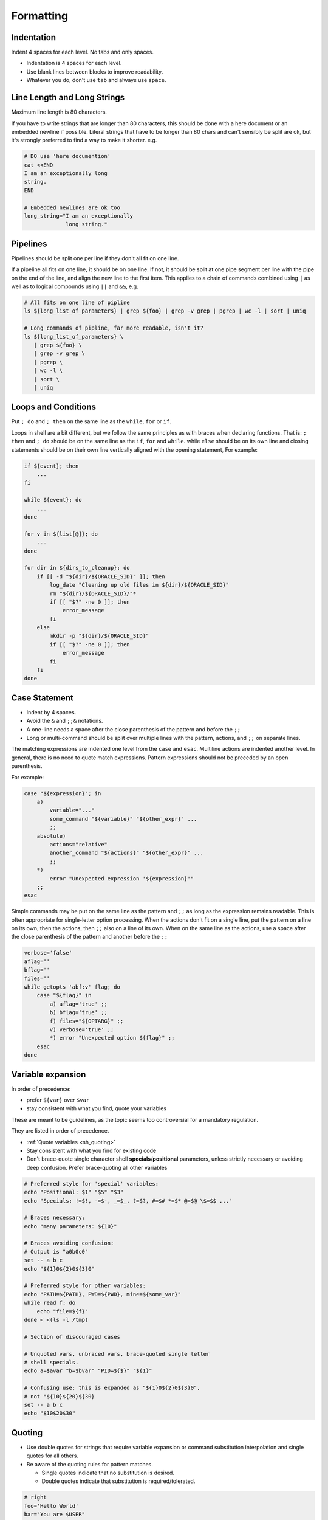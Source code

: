 Formatting
===============================================================================

.. _sh_indentation:

Indentation
-------------------------------------------------------------------------------
Indent 4 spaces for each level. No tabs and only spaces.

- Indentation is 4 spaces for each level.
- Use blank lines between blocks to improve readability.
- Whatever you do, don't use ``tab`` and always use ``space``.

.. _sh_line_length_and_long_strings:

Line Length and Long Strings
-------------------------------------------------------------------------------
Maximum line length is 80 characters.

If you have to write strings that are longer than 80 characters, this should
be done with a here document or an embedded newline if possible. Literal strings
that have to be longer than 80 chars and can't sensibly be split are ok, but
it's strongly preferred to find a way to make it shorter. e.g.

.. code-block:: sh

    # DO use 'here documention'
    cat <<END
    I am an exceptionally long
    string.
    END

    # Embedded newlines are ok too
    long_string="I am an exceptionally
                 long string."

.. _sh_pipelines:

Pipelines
-------------------------------------------------------------------------------
Pipelines should be split one per line if they don't all fit on one line.

If a pipeline all fits on one line, it should be on one line. If not, it
should be split at one pipe segment per line with the pipe on the end of
the line, and align the new line to the first item. This applies to a chain
of commands combined using ``|`` as well as to logical compounds using ``||``
and ``&&``, e.g.

.. code-block:: sh

    # All fits on one line of pipline
    ls ${long_list_of_parameters} | grep ${foo} | grep -v grep | pgrep | wc -l | sort | uniq

    # Long commands of pipline, far more readable, isn't it?
    ls ${long_list_of_parameters} \
       | grep ${foo} \
       | grep -v grep \
       | pgrep \
       | wc -l \
       | sort \
       | uniq

.. _sh_loops_condition:

Loops and Conditions
-------------------------------------------------------------------------------
Put ``; do`` and ``; then`` on the same line as the ``while``, ``for`` or ``if``.

Loops in shell are a bit different, but we follow the same principles as with
braces when declaring functions. That is: ``; then`` and ``; do`` should be on
the same line as the ``if``, ``for`` and ``while``. while ``else`` should be on
its own line and closing statements should be on their own line vertically
aligned with the opening statement, For example:

.. code-block:: sh

    if ${event}; then
        ...
    fi

    while ${event}; do
        ...
    done

    for v in ${list[@]}; do
        ...
    done

    for dir in ${dirs_to_cleanup}; do
        if [[ -d "${dir}/${ORACLE_SID}" ]]; then
            log_date "Cleaning up old files in ${dir}/${ORACLE_SID}"
            rm "${dir}/${ORACLE_SID}/"*
            if [[ "$?" -ne 0 ]]; then
                error_message
            fi
        else
            mkdir -p "${dir}/${ORACLE_SID}"
            if [[ "$?" -ne 0 ]]; then
                error_message
            fi
        fi
    done

.. _sh_case_statement:

Case Statement
-------------------------------------------------------------------------------
- Indent by 4 spaces.
- Avoid the ``&`` and ``;;&`` notations.
- A one-line needs a space after the close parenthesis of the
  pattern and before the ``;;``
- Long or multi-command should be split over multiple lines with
  the pattern, actions, and ``;;`` on separate lines.

The matching expressions are indented one level from the ``case`` and
``esac``. Multiline actions are indented another level. In general,
there is no need to quote match expressions. Pattern expressions should
not be preceded by an open parenthesis.

For example:

.. code-block:: sh

    case "${expression}"; in
        a)
            variable="..."
            some_command "${variable}" "${other_expr}" ...
            ;;
        absolute)
            actions="relative"
            another_command "${actions}" "${other_expr}" ...
            ;;
        *)
            error "Unexpected expression '${expression}'"
        ;;
    esac

Simple commands may be put on the same line as the pattern and ``;;`` as long
as the expression remains readable. This is often appropriate for single-letter
option processing. When the actions don't fit on a single line, put the pattern
on a line on its own, then the actions, then ``;;`` also on a line of its own.
When on the same line as the actions, use a space after the close parenthesis
of the pattern and another before the ``;;``

.. code-block:: sh

    verbose='false'
    aflag=''
    bflag=''
    files=''
    while getopts 'abf:v' flag; do
        case "${flag}" in
            a) aflag='true' ;;
            b) bflag='true' ;;
            f) files="${OPTARG}" ;;
            v) verbose='true' ;;
            *) error "Unexpected option ${flag}" ;;
        esac
    done

.. _sh_variable_expansion:

Variable expansion
-------------------------------------------------------------------------------
In order of precedence:

- prefer ``${var}`` over ``$var``
- stay consistent with what you find, quote your variables

These are meant to be guidelines, as the topic seems too
controversial for a mandatory regulation.

They are listed in order of precedence.

- :ref:`Quote variables <sh_quoting>`
- Stay consistent with what you find for existing code
- Don't brace-quote single character shell **specials**/**positional**
  parameters, unless strictly necessary or avoiding deep confusion.
  Prefer brace-quoting all other variables

.. code-block:: sh

    # Preferred style for 'special' variables:
    echo "Positional: $1" "$5" "$3"
    echo "Specials: !=$!, -=$-, _=$_. ?=$?, #=$# *=$* @=$@ \$=$$ ..."

    # Braces necessary:
    echo "many parameters: ${10}"

    # Braces avoiding confusion:
    # Output is "a0b0c0"
    set -- a b c
    echo "${1}0${2}0${3}0"

    # Preferred style for other variables:
    echo "PATH=${PATH}, PWD=${PWD}, mine=${some_var}"
    while read f; do
        echo "file=${f}"
    done < <(ls -l /tmp)

    # Section of discouraged cases

    # Unquoted vars, unbraced vars, brace-quoted single letter
    # shell specials.
    echo a=$avar "b=$bvar" "PID=${$}" "${1}"

    # Confusing use: this is expanded as "${1}0${2}0${3}0",
    # not "${10}${20}${30}
    set -- a b c
    echo "$10$20$30"

.. _sh_quoting:

Quoting
-------------------------------------------------------------------------------
- Use double quotes for strings that require variable expansion or
  command substitution interpolation and single quotes for all others.
- Be aware of the quoting rules for pattern matches.

  * Single quotes indicate that no substitution is desired.
  * Double quotes indicate that substitution is required/tolerated.

.. code-block:: sh

    # right
    foo='Hello World'
    bar="You are $USER"

    # wrong
    foo="hello world"

    # possibly wrong, depending on intent
    bar='You are $USER'

- Never quote **literal** integers.
- Use ``$@`` unless you have a specific reason to use ``$*``.
- Always quote strings containing variables, command substitutions, spaces
  or shell meta characters, unless careful unquoted expansion is required.

.. code-block:: sh

    # Simple examples
    #
    # quote command substitutions
    flag="$(some_command and its args "$@" 'quoted separately')"
    #
    # quote variables
    echo "${flag}"
    #
    # never quote literal integers
    value=32
    #
    # quote command substitutions, even when you expect integers
    number="$(generate_number)"
    #
    # prefer quoting words, not compulsory
    readonly USE_INTEGER='true'
    #
    # quote shell meta characters
    echo 'Hello stranger, and well met. Earn lots of $$$'
    echo "Process $$: Done making \$\$\$."
    #
    # command options or path names
    # $1 is assumed to contain a value here
    grep -li Hugo /dev/null "$1"
    #
    # Less simple examples
    # quote variables, unless proven false: ccs might be empty
    git send-email --to "${reviewers}" ${ccs:+"--cc" "${ccs}"}
    #
    # Positional parameter precautions: $1 might be unset
    # Single quotes leave regex as-is.
    grep -cP '([Ss]pecial|\|?characters*)$' ${1:+"$1"}
    #
    # For passing on arguments,
    # "$@" is right almost everytime, and $* is wrong almost everytime:
    #
    # > $* and $@ will split on spaces, clobbering up arguments
    #   that contain spaces and dropping empty strings;
    # > "$@" will retain arguments as-is, so no args
    #   provided will result in no args being passed on;
    #   This is in most cases what you want to use for passing
    #   on arguments.
    # > "$*" expands to one argument, with all args joined
    #   by (usually) spaces,
    #   so no args provided will result in one empty string
    #   being passed on.
    #
    #   Consult 'man bash' for the nit-grits ;-)
    #
    set -- 1 "2 two" "3 three tres"; echo $# ; set -- "$*"; echo "$#, $@")
    set -- 1 "2 two" "3 three tres"; echo $# ; set -- "$@"; echo "$#, $@")

When in doubt however, `quote all expansions <http://mywiki.wooledge.org/Quotes>`_.
